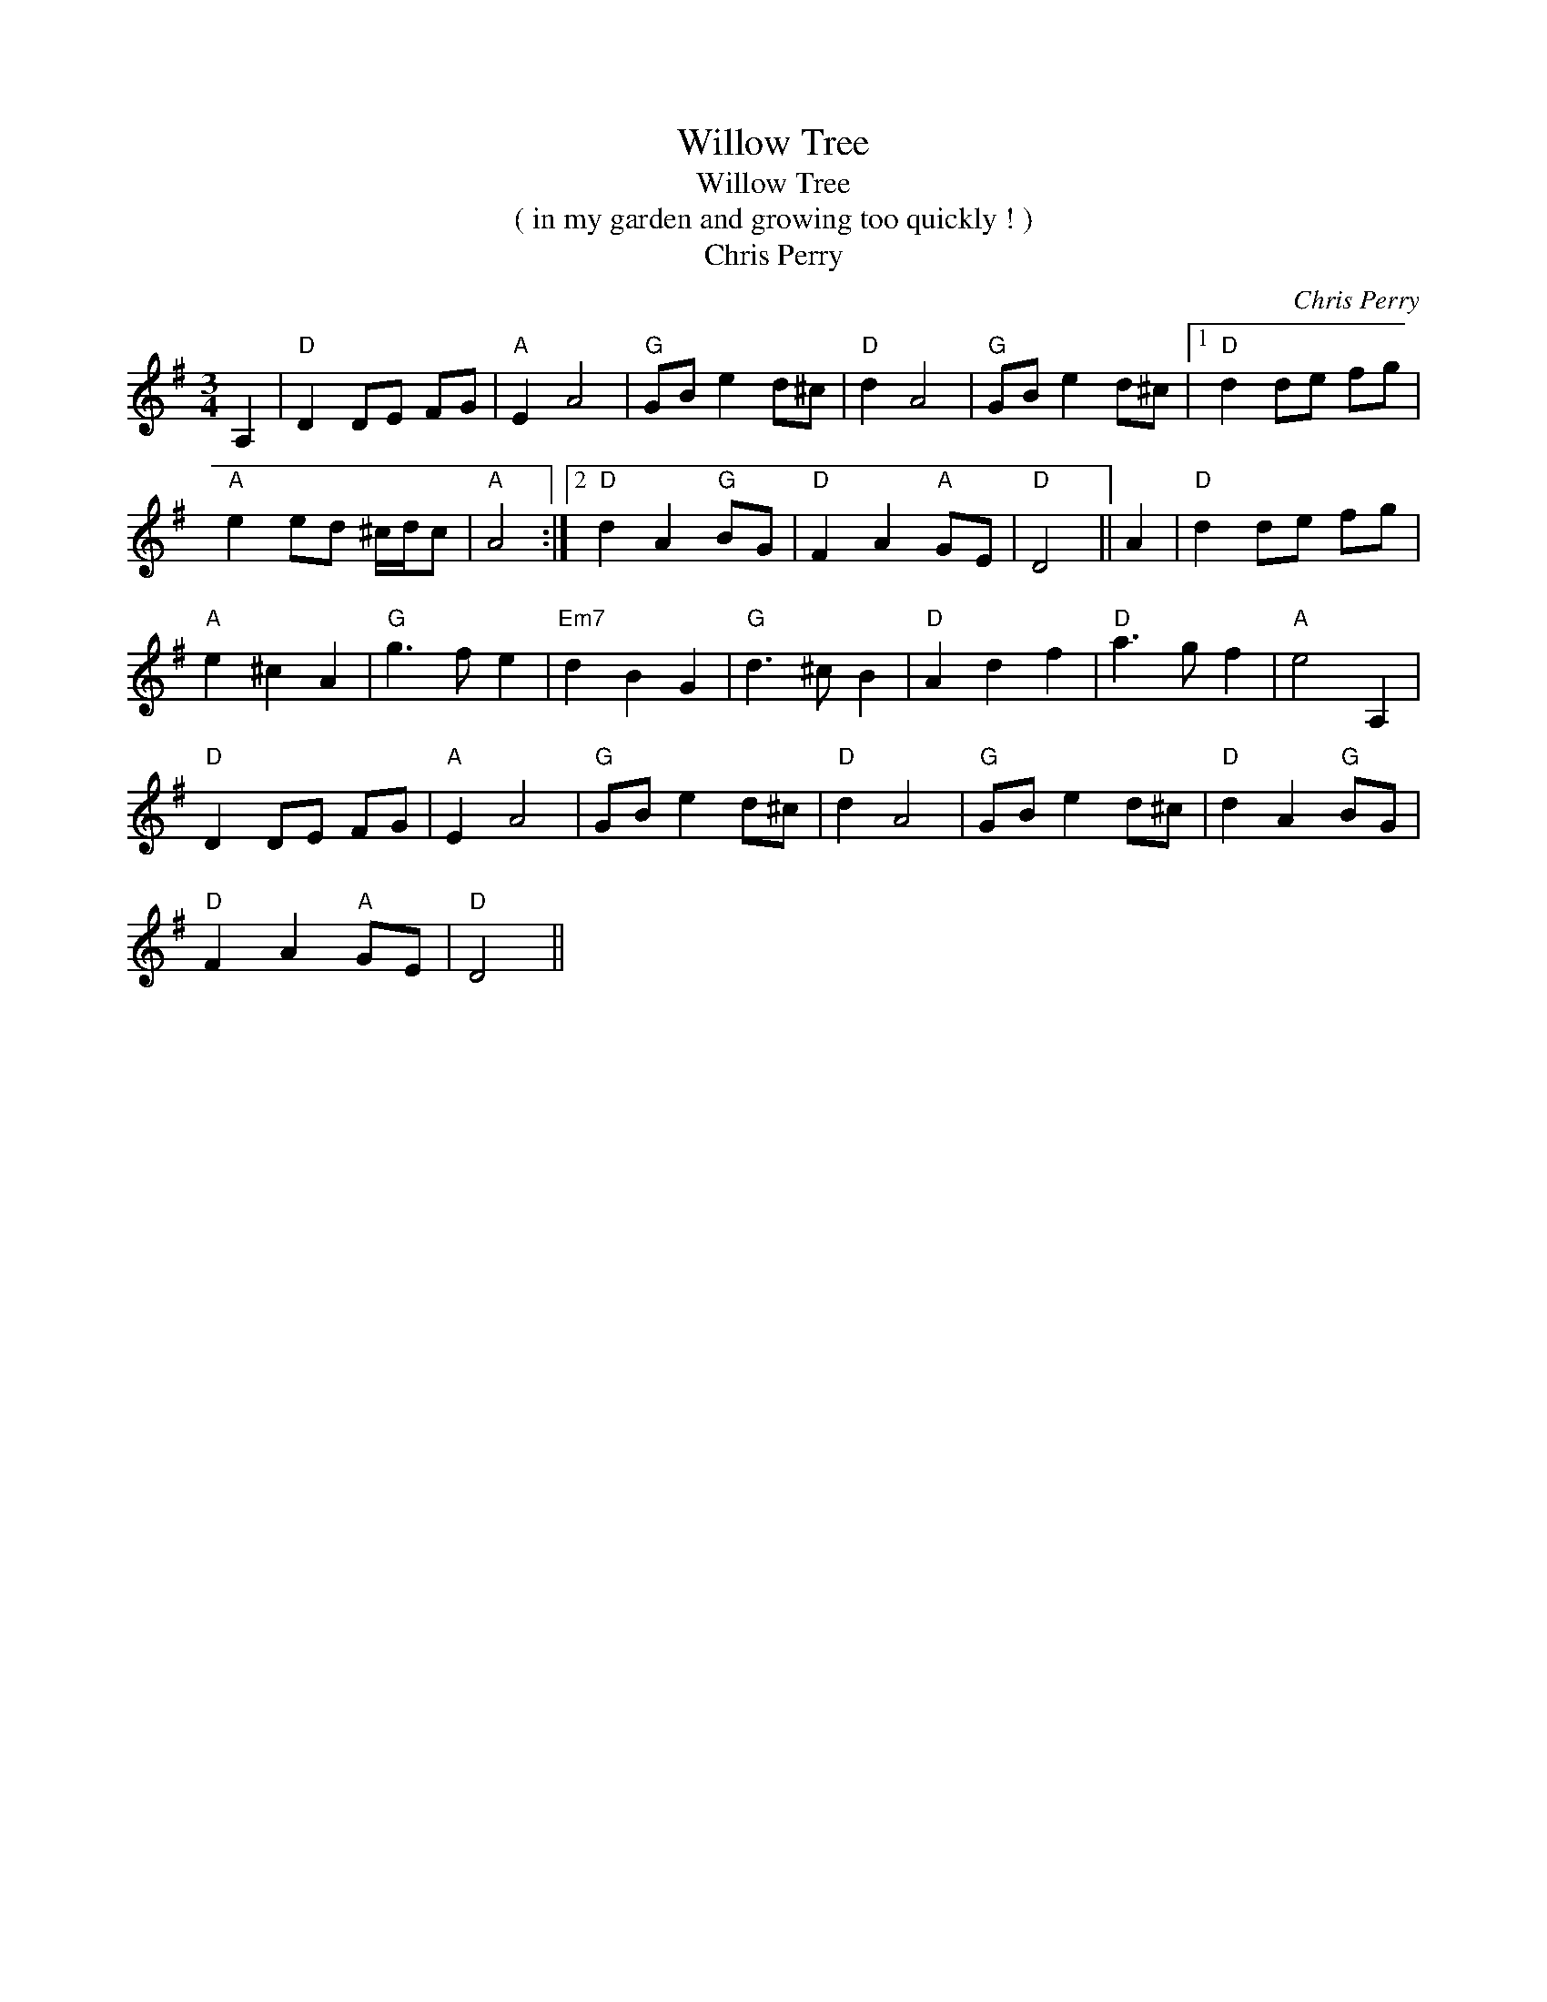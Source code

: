 X:1
T:Willow Tree
T:Willow Tree
T:( in my garden and growing too quickly ! )
T:Chris Perry
C:Chris Perry
L:1/8
M:3/4
K:G
V:1 treble 
V:1
 A,2 |"D" D2 DE FG |"A" E2 A4 |"G" GB e2 d^c |"D" d2 A4 |"G" GB e2 d^c |1"D" d2 de fg | %7
"A" e2 ed ^c/d/c |"A" A4 :|2"D" d2 A2"G" BG |"D" F2 A2"A" GE |"D" D4 || A2 |"D" d2 de fg | %14
"A" e2 ^c2 A2 |"G" g3 f e2 |"Em7" d2 B2 G2 |"G" d3 ^c B2 |"D" A2 d2 f2 |"D" a3 g f2 |"A" e4 A,2 | %21
"D" D2 DE FG |"A" E2 A4 |"G" GB e2 d^c |"D" d2 A4 |"G" GB e2 d^c |"D" d2 A2"G" BG | %27
"D" F2 A2"A" GE |"D" D4 || %29

